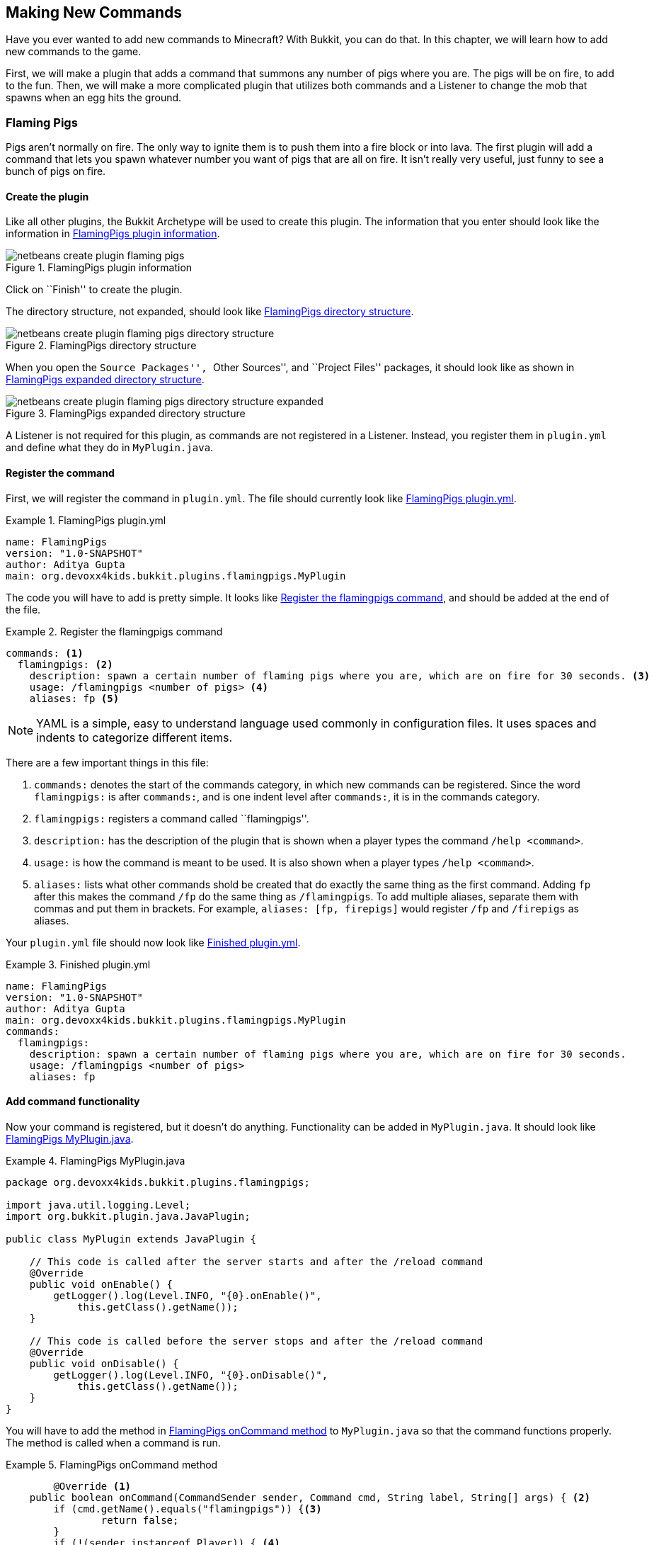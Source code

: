 [[Making_New_Commands]]
== Making New Commands

Have you ever wanted to add new commands to Minecraft? With Bukkit, you can do that. In this chapter, we will learn how to add new commands to the game. 

First, we will make a plugin that adds a command that summons any number of pigs where you are. The pigs will be on fire, to add to the fun. Then, we will make a more complicated plugin that utilizes both commands and a Listener to change the mob that spawns when an egg hits the ground.

=== Flaming Pigs

Pigs aren't normally on fire. The only way to ignite them is to push them into a fire block or into lava. The first plugin will add a command that lets you spawn whatever number you want of pigs that are all on fire. It isn't really very useful, just funny to see a bunch of pigs on fire.

==== Create the plugin

Like all other plugins, the Bukkit Archetype will be used to create this plugin. The information that you enter should look like the information in <<FlamingPigs_Plugin_Creation>>.

[[FlamingPigs_Plugin_Creation]]
.FlamingPigs plugin information
image::images/netbeans-create-plugin-flaming-pigs.png[]

Click on ``Finish'' to create the plugin.

The directory structure, not expanded, should look like <<FlamingPigs_Directory_Structure>>.

[[FlamingPigs_Directory_Structure]]
.FlamingPigs directory structure
image::images/netbeans-create-plugin-flaming-pigs-directory-structure.png[]

When you open the ``Source Packages'', ``Other Sources'', and ``Project Files'' packages, it should look like as shown in <<FlamingPigs_Expanded_Directory_Structure>>.

[[FlamingPigs_Expanded_Directory_Structure]]
.FlamingPigs expanded directory structure
image::images/netbeans-create-plugin-flaming-pigs-directory-structure-expanded.png[]

A Listener is not required for this plugin, as commands are not registered in a Listener. Instead, you register them in `plugin.yml` and define what they do in `MyPlugin.java`.

==== Register the command

First, we will register the command in `plugin.yml`. The file should currently look like <<FlamingPigs_plugin_yml>>.

[[FlamingPigs_plugin_yml]]
.FlamingPigs plugin.yml
====
[source, yaml]
----
name: FlamingPigs
version: "1.0-SNAPSHOT"
author: Aditya Gupta
main: org.devoxx4kids.bukkit.plugins.flamingpigs.MyPlugin
----
====

The code you will have to add is pretty simple. It looks like <<FlamingPigs_Registering_Command>>, and should be added at the end of the file.

[[FlamingPigs_Registering_Command]]
.Register the flamingpigs command
====
[source, yaml]
----
commands: <1>
  flamingpigs: <2>
    description: spawn a certain number of flaming pigs where you are, which are on fire for 30 seconds. <3>
    usage: /flamingpigs <number of pigs> <4>
    aliases: fp <5>
----
====

[NOTE]
====
YAML is a simple, easy to understand language used commonly in configuration files. It uses spaces and indents to categorize different items.
====

There are a few important things in this file:

<1> `commands:` denotes the start of the commands category, in which new commands can be registered. Since the word `flamingpigs:` is after `commands:`, and is one indent level after `commands:`, it is in the commands category.
<2> `flamingpigs:` registers a command called ``flamingpigs''.
<3> `description:` has the description of the plugin that is shown when a player types the command `/help <command>`.
<4> `usage:` is how the command is meant to be used. It is also shown when a player types `/help <command>`.
<5> `aliases:` lists what other commands shold be created that do exactly the same thing as the first command. Adding `fp` after this makes the command `/fp` do the same thing as `/flamingpigs`. To add multiple aliases, separate them with commas and put them in brackets. For example, `aliases: [fp, firepigs]` would register `/fp` and `/firepigs` as aliases.

Your `plugin.yml` file should now look like <<FlamingPigs_Finished_plugin_yml>>.

[[FlamingPigs_Finished_plugin_yml]]
.Finished plugin.yml
====
[source, yaml]
----
name: FlamingPigs
version: "1.0-SNAPSHOT"
author: Aditya Gupta
main: org.devoxx4kids.bukkit.plugins.flamingpigs.MyPlugin
commands:
  flamingpigs:
    description: spawn a certain number of flaming pigs where you are, which are on fire for 30 seconds.
    usage: /flamingpigs <number of pigs>
    aliases: fp
----
====

==== Add command functionality

Now your command is registered, but it doesn't do anything. Functionality can be added in `MyPlugin.java`. It should look like <<FlamingPigs_MyPlugin_java>>.

[[FlamingPigs_MyPlugin_java]]
.FlamingPigs MyPlugin.java
====
[source, java]
----
package org.devoxx4kids.bukkit.plugins.flamingpigs;

import java.util.logging.Level;
import org.bukkit.plugin.java.JavaPlugin;

public class MyPlugin extends JavaPlugin {

    // This code is called after the server starts and after the /reload command
    @Override
    public void onEnable() {
        getLogger().log(Level.INFO, "{0}.onEnable()", 
            this.getClass().getName());
    }

    // This code is called before the server stops and after the /reload command
    @Override
    public void onDisable() {
        getLogger().log(Level.INFO, "{0}.onDisable()",
            this.getClass().getName());
    }
}
----
====

You will have to add the method in <<FlamingPigs_onCommand_Method>> to `MyPlugin.java` so that the command functions properly. The method is called when a command is run.

[[FlamingPigs_onCommand_Method]]
.FlamingPigs onCommand method
====
[source, java]
----
	@Override <1>
    public boolean onCommand(CommandSender sender, Command cmd, String label, String[] args) { <2>
        if (cmd.getName().equals("flamingpigs")) {<3>
        	return false;
        } 
        if (!(sender instanceof Player)) { <4>
            return false;
        }

        if (args.length != 1) { <5>
            sender.sendMessage(ChatColor.DARK_RED + cmd.getUsage()); <6>
            return false;
        }

        Location location = ((Player) sender).getLocation(); <7>
            
        int numberOfPigs;

        try { <8>
            numberOfPigs = Integer.parseInt(args[0]);
        } catch (NumberFormatException nfe){
            sender.sendMessage(ChatColor.RED + args[1] + 
                ChatColor.DARK_RED + " is not a valid number!");
            return false;
        }

        for(int i = 0; i < numberOfPigs; i++){ <9>
            Entity pig = ((Player) sender).getWorld() <10>
                .spawnEntity(location, EntityType.PIG);
            pig.setFireTicks(6000); <11>
        }  
        return true; <12>
    }
----
====

This method uses many Java concepts, and there are many important things in it:

<1> The `@Override` annotation means that this method will override the same method in `JavaPlugin`, which this file extends to.
<2> This method has four paramaters - The player/command block/console that issued the command (`CommandSender sender`), The command itself (`Command cmd`), the alias of the command that was used (`String label`), and the arguments given to the command (`String[] args`).
<3> This ``if'' statement makes sure that the code underneath is only run if the command's name is `flamingpigs` or one of its aliases. If the command is not `flamingpigs`, the method will return a value of `false` and stop running.
<4> This ``if'' statement makes sure that the command can only be run by a player. `instanceof` is a Java keyword that checks if an object is a certain type. In this case, it is used to check if `sender` is a player. The command could also be run by a command block or the server console, but we want only players to be able to do the command.
<5> This ``if'' statement makes sure that only one argument is passed, because any additional arguments are meaningful for this plugin. If you were to add more arguments, you would change this line.
<6> If the above ``if'' statement returned false, this line sends a message to the player colored dark red that tells them the proper usage of the command.
<7> This line gets the location of the command's sender and stores it in a variable called `location`. `((Player) sender)` is an example of __casting__, which allows a Java class to use functionality from another compatible class, such as the parent class. Here, since `sender` is of the type Player, you can cast it to Player and use Player's methods with `sender`. If the object being casted is not the same type as what it is being casted to, the casting will not work.
<8> This line stores the number of pigs specified by the player in a variable. `args[0]` gets the first object in the list `args`. In Java, when you are getting items from a list, the first item is at index 0, so we are getting the first thing from `args`.
+
The `Integer.parseInt()` method can turn a String into an Integer, and we are using it to turn the String from `args` into an Integer. This variable is called `numberOfPigs`.
+
The `try` and `catch` blocks are used to catch Java __exceptions__. An exception is thrown when something goes wrong. Each exception is a class name. In this case, the exception name is `java.lang.NumberFormatException`, which is thrown when a String cannot be converted into an Integer. The second argument must be an integer, because we want a number of pigs. If the argument cannot be turned into an Integer, the exception is created and thrown. The player who ran the command is notified that the number they put in is invalid.
+
<9> This line is the beginning of a __for loop__. A for loop consists of three parts. The first part initializes a variable. The second part tells when the loop should stop. The last part tells how much the variable increments or decrements each time the loop runs. Each of these values is separated by a semicolon.
+
In the statement `int i = 0; i < numberOfPigs; i++`, the first part (`int i = 0`) initializes a new integer variable called `i` with a value of 0. The second part tells that the loop should keep running as long as the variable `i` is less than the variable ``numberOfPigs`. The third part tells that the variable `i` should be incremented by 1 each time the loop runs. When you put a `++` after a variable, it increments it by 1 after the statement it's in is run. If you put `++` before a variable, it is incremented before its statement is run.
+
<10> This line spawns a pig entity at the sender's location and world. It also stores the entity in a variable called `pig`.
<11> This line sets the pig on fire for 6000 ticks, which is 300 seconds, or 5 minutes.
<12> This line returns a value of `true`. It will only run if the command was executed successfully.

Your finished `MyPlugin.java` should look like <<FlamingPigs_Finished_MyPlugin_java>>

[[FlamingPigs_Finished_MyPlugin_java]]
.Finished MyPlugin.java
====
[source, java]
----
package org.devoxx4kids.bukkit.plugins.flamingpigs;

import java.util.logging.Level;
import org.bukkit.ChatColor;
import org.bukkit.Location;
import org.bukkit.command.Command;
import org.bukkit.command.CommandSender;
import org.bukkit.entity.Entity;
import org.bukkit.entity.EntityType;
import org.bukkit.entity.Player;
import org.bukkit.plugin.java.JavaPlugin;

public class MyPlugin extends JavaPlugin {

    // This code is called after the server starts and after the /reload command
    @Override
    public void onEnable() {
        getLogger().log(Level.INFO, "{0}.onEnable()", 
            this.getClass().getName());
    }

    // This code is called before the server stops and after the /reload command
    @Override
    public void onDisable() {
        getLogger().log(Level.INFO, "{0}.onDisable()", 
            this.getClass().getName());
    }

    @Override
    public boolean onCommand(CommandSender sender, Command cmd, String label, String[] args) {
        if (!(cmd.getName().equals("flamingpigs"))) {
            return false;
        }
        if (!(sender instanceof Player)) {
            return false;
        }

        Location location = ((Player) sender).getLocation();

        if (args.length != 1) {
            sender.sendMessage(ChatColor.DARK_RED + cmd.getUsage());
            return false;
        }

        int numberOfPigs;

        try{
            numberOfPigs = Integer.parseInt(args[0]);
        } catch (NumberFormatException nfe){
            sender.sendMessage(ChatColor.RED + args[1] + 
                ChatColor.DARK_RED + " is not a valid number!");
            return false;
        }

        for (int i = 0; i < numberOfPigs; i++) {
            Entity pig = ((Player) sender).getWorld()
                .spawnEntity(location, EntityType.PIG);
            pig.setFireTicks(6000);
        }
        return true;
    }
}

----
====

==== Build and install the plugin

Like the other plugins, you will have to build the plugin before it can be used. If it successfully builds, it should output the message in <<Building_FlamingPigs>>.

[[Building_FlamingPigs]]
.Building the FlamingPigs plugin
====
[source, text]
....
[antrun:run]
Executing tasks
     [copy] Copying 1 file to C:\Users\Aditya\Desktop\craftbukkit\plugins
Executed tasks
------------------------------------------------------------------------
BUILD SUCCESS
------------------------------------------------------------------------
....
====

Restart your server and try out the new command! One fun thing you can do with it is fly up into the air about 10 blocks and type in the command in <<FlamingPigs_Command>>. 

[[FlamingPigs_Command]]
.FlamingPigs command
====
[source, text]
----
/fp 200
----
====

200 pigs will drop down and they will take damage from falling. When they drop, they will spread out. Since they are on fire, they will die in a few seconds. When they die, the particles created from their deaths will make a ``cloud''. <<FlamingPigs_Cloud>> shows a picture of the ``cloud''.

[[FlamingPigs_Cloud]]
.FlamingPigs cloud
image::images/flaming-pigs-cloud.png[]

If you spawn pigs on the ground and they are running around crazily, they probably look something like <<FlamingPigs>>.

[[FlamingPigs]]
.Flaming pigs
image::images/flaming-pigs.png[]

=== Throw Egg

This plugin is more practical. When you right-click with an egg item, it gets thrown, and on landing, it has a 12.5% chance of spawning a baby chicken. This plugin will add a command that controls what spawns when the egg lands, so instead of chickens, it could spawn zombies, pigs, or whatever you want it to. You can also configure how many of that mob will be spawned.

==== Create the plugin

Now that you know how to add a new command, this next plugin will utilize commands and a Listener to change what spawns when an egg lands on the ground. First of all, like all other plugins, use the Bukkit Archetype to create a new plugin. The information should look like <<ThrowEgg_Plugin_Information>>.

[[ThrowEgg_Plugin_Information]]
.ThrowEgg plugin information
image::images/netbeans-create-plugin-throw-egg.png[]

The directory structure, not expanded, should look like <<ThrowEgg_Directory_Structure>>.

[[ThrowEgg_Directory_Structure]]
.ThrowEgg directory structure
image::images/netbeans-create-plugin-throw-egg-directory-structure.png[]

When you open the ``Source Packages'', ``Other Sources'', and ``Project Files'' packages, it should look like as shown in <<ThrowEgg_Expanded_Directory_Structure>>.

[[ThrowEgg_Expanded_Directory_Structure]]
.ThrowEgg expanded directory structure
image::images/netbeans-create-plugin-throw-egg-directory-structure-expanded.png[]

==== Register the command

Like the last plugin, you will need to register a new command in `plugin.yml`. The new code for registering the command looks like <<ThrowEgg_Registering_Command>> and will be added to the end of the file.

[[ThrowEgg_Registering_Command]]
.Registering the command
====
[source, yaml]
----
commands:
  eggconfig:
    description: control what hatches from an egg and how many of it hatches.
    usage: /eggconfig <entity to hatch> <number of entities to hatch>
    aliases: /ec
----
====

Your finished `plugin.yml` file should look like <<ThrowEgg_Finished_plugin_yml>>.

[[ThrowEgg_Finished_plugin_yml]]
.Finished ThrowEgg plugin.yml
====
[source, yaml]
----
name: ThrowEgg
version: "1.0-SNAPSHOT"
author: Aditya Gupta
main: org.devoxx4kids.bukkit.plugins.throwegg.MyPlugin
commands:
  eggconfig:
    description: control what hatches from an egg and how many of it hatches.
    usage: /eggconfig <entity to hatch> <number of entities to hatch>
    aliases: /ec
----
====

==== Add command functionality

Now, like the last plugin, the command is registered, but doesn't do anything. Functionality will have to be added in `MyPlugin.java`.

First of all, some variables will need to be added. These will store the entity and number of entities chosen when a player runs the command. These variables are shown in <<ThrowEgg_Variables_To_Add>>

[[ThrowEgg_Variables_To_Add]]
.Variables to add in ThrowEgg MyPlugin.java
====
[source, java]
----
public static EntityType entityType; <1>
public static int numberOfEntities; <2>
----
====
<1> This variable stores an `EntityType`, which is a type defined by Bukkit. It is used in methods that spawn entities to determine what entity should be spawned.
<2> This variable is an integer variable that will store the number of entities that should be spawned.

These variables do not have any use right now, so code will have to be added to use them. This code is shown in <<ThrowEgg_Command_Method>> and should be written at the end of the file.

[[ThrowEgg_Command_Method]]
.ThrowEgg command method
====
[source, java]
----
@Override
public boolean onCommand(CommandSender sender, <1>
                         Command cmd, 
                         String label, 
                         String[] args) { 
    if (!(cmd.getName().equals("eggconfig"))) { <2>
        return false;
    }
    if (args.length != 2) { <3>
        sender.sendMessage(ChatColor.DARK_RED + cmd.getUsage()); 
        return false;
    }
    
    try{ <4>
        entityType = EntityType.valueOf(args[0]
                                        .toString()
                                        .toUpperCase());
    } catch (NullPointerException npe){
        sender.sendMessage(ChatColor.RED + 
            entityType.toString() + ChatColor.DARK_RED + 
            " is not a valid entity!");
        return false;
    }
    
    try{ <5>
        numberOfEntities = Integer.parseInt(args[1]);
    } catch (NumberFormatException nfe){
        sender.sendMessage(ChatColor.RED + args[1] 
            + ChatColor.DARK_RED + " is not a valid number!");
        return false;
    }
    
    sender.sendMessage(ChatColor.GREEN + "Eggs will now hatch " <6>
        + numberOfEntities + " " + entityType + "(s)."); 
    
    return true; <7>
}
----
====

This code has a few important parts in it:

<1> Like the last plugin, this method is the `onCommand()` method used for commands.
<2> If the command is not `eggconfig` or one of its aliases, this method will return a value of false.
<3> This time, the code is checking for two arguments instead of one because it needs the entity type and the number of entities.
+
Notice that the ``if'' statement checking for the sender being a player is now gone. This is because the command does not use locations, which means the server console or a command block could use the command.
+
<4> The first argument is turned into all uppercase letters because `EntityType` variables are always in uppercase. Then, it is turned into an `EntityType` with the `EntityType.valueOf()` method and stored in the `entityType` variable. If a `NullPointerException` is caught, that means the method returned `null` because the given String is not a valid entity. The player is notified that their input is invalid, and the method returns `false`.
<5> The second argument is turned into an integer with the `Integer.parseInt()` method and stored in the `numberOfEntities` variable. It is handled the same way as `numberOfPigs` in the previous plugin. If a `NumberFormatException` is caught, the player is notified that their input is invalid and the method returns `false`.
<6> The command issuer is sent a message telling them what eggs will hatch and how many of that entity will be hatched.
<7> If the command ran successfully, the method will return a value of true.

Now, the command sets the variables to whatever the player inputs. The variables' values still are not used anywhere, so a Listener will have to be added. The Listener will check for a chicken being hatched from an egg and change the chicken to the entity in `entityType`.

==== Register and create the Listener

In `MyPlugin.java`, add a line in the `onEnable()` method that looks like <<ThrowEgg_Register_Listener>> to register the Listener.

[[ThrowEgg_Register_Listener]]
.Register the ThrowEgg Listener
====
[source, java]
----
getServer().getPluginManager()
    .registerEvents(new EggListener(), this);
----
====

Click on the stop sign next to this line and select the option shown in <<ThrowEgg_Create_Listener>>.

[[ThrowEgg_Create_Listener]]
.Create the ThrowEgg Listener
image::images/netbeans-create-plugin-throw-egg-create-listener.png[]

==== Add event handlers

First of all, delete the constructor in the Listener. The constructor looks like <<ThrowEgg_Listener_Constructor>>.

[[ThrowEgg_Listener_Constructor]]
.ThrowEgg Listener constructor
====
[source, java]
----
public EggListener() {
}
----
====

The code in <<ThrowEgg_Listener_Method>> will have to be added into the Listener for it to work.

[[ThrowEgg_Listener_Method]]
.ThrowEgg Listener method
====
[source, java]
----
@EventHandler
public void hatchEntity(CreatureSpawnEvent event) { <1>
    Entity entity = event.getEntity(); <2>
    Location location = entity.getLocation();
    World world = entity.getWorld();

    if (event.getSpawnReason() == SpawnReason.EGG <3>
    && event.getEntityType() == EntityType.CHICKEN) {
        entity.remove(); <4>
        for (int i = 0 ; i < MyPlugin.numberOfEntities ; i++) { <5>
            world.spawnEntity(location, MyPlugin.entityType); <6>
        }
    }
}
----
====

There are some important things in this code:

<1> This method is run when a entity spawns (`CreatureSpawnEvent`) In this case, we will be using it to check for a chicken spwaning from a thrown eggs.
<2> The entity spawned, its location, and its world are stored in variables called `entity`, `location`, and `world`, respectively.
<3> The method only continues if the entity spawned was a chicken and it spawned from a thrown egg.
<4> The chicken is removed from the world.
<5> This for loop runs for the amount of times specified in `numberOfEntities`.
<6> An entity is spawned at the location of the now dead chicken, and its type matches the type in `entityType`.

==== Build and install the plugin

Now, you can build the plugin and restart your server to install it. Use the command in <<ThrowEgg_Command>> to change what the egg spawns.

[[ThrowEgg_Command]]
.ThrowEgg command
====
[source, text]
----
/ec <entity type> <number of entities>
----
====

Some fun things you can do are:

. Make the egg spawn 100 BAT and make a ``bat cloud''
. Make the egg spawn 1 PRIMED_TNT and make explosive eggs
. Make the egg spawn 100 ZOMBIE and make a zombie apocalypse

There are lots of fun things you can do with this plugin!

<<ThrowEgg_Command_Output>> shows the output that comes when you do the command.

[[ThrowEgg_Command_Output]]
.ThrowEgg command output
image::images/netbeans-create-plugin-throw-egg-minecraft-output.png[]

The player set eggs to hatch 5 ZOMBIEs, 50 BATs, and 17 WITCHes.

=== Summary

This chapter taught you how to make new commands in the game. First, you made a command that lets you spawn any number of flaming pigs where you are. Next, you made a command that lets you configure what a thrown egg should hatch when it hits the ground. It utilized both commands and a Listener. In the next chapter, you will learn how to make new structures with plugins.
